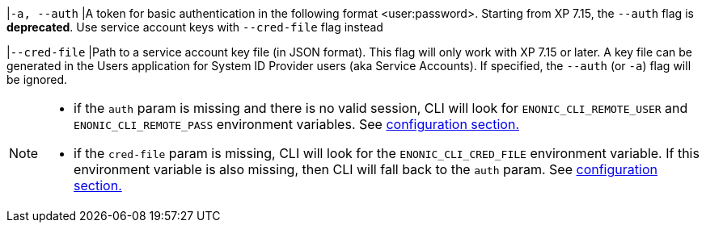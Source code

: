 // tag::credentials-flags[]
|`-a, --auth`
|A token for basic authentication in the following format <user:password>. Starting from XP 7.15, the `--auth` flag is *deprecated*. Use service account keys with `--cred-file` flag instead

|`--cred-file`
|Path to a service account key file (in JSON format). This flag will only work with XP 7.15 or later. A key file can be generated in the Users application for System ID Provider users (aka Service Accounts). If specified, the `--auth` (or `-a`) flag will be ignored.
// end::credentials-flags[]

// tag::credentials-flags-notes[]
[NOTE]
====
* if the `auth` param is missing and there is no valid session, CLI will look for `ENONIC_CLI_REMOTE_USER` and `ENONIC_CLI_REMOTE_PASS` environment variables. See <<environment_variables, configuration section.>>

* if the `cred-file` param is missing, CLI will look for the `ENONIC_CLI_CRED_FILE` environment variable. If this environment variable is also missing, then CLI will fall back to the `auth` param. See <<environment_variables, configuration section.>>
====
// end::credentials-flags-notes[]
